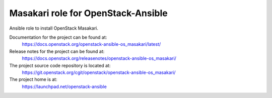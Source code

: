 ===================================
Masakari role for OpenStack-Ansible
===================================

Ansible role to install OpenStack Masakari.

Documentation for the project can be found at:
  https://docs.openstack.org/openstack-ansible-os_masakari/latest/

Release notes for the project can be found at:
  https://docs.openstack.org/releasenotes/openstack-ansible-os_masakari/

The project source code repository is located at:
  https://git.openstack.org/cgit/openstack/openstack-ansible-os_masakari/

The project home is at:
  https://launchpad.net/openstack-ansible
